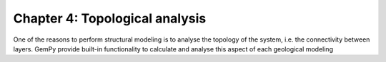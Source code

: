Chapter 4: Topological analysis
-------------------------------

One of the reasons to perform structural modeling is to analyse the topology
of the system, i.e. the connectivity between layers. GemPy provide built-in
functionality to calculate and analyse this aspect of each geological modeling